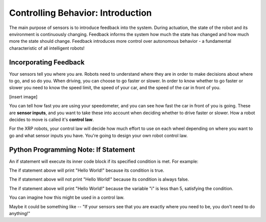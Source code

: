 Controlling Behavior: Introduction
==================================

The main purpose of sensors is to introduce feedback into the system. During actuation, the state of the robot and its environment is continuously changing. Feedback informs the system how much the state has changed and how much more the state should change. Feedback introduces more control over autonomous behavior - a fundamental characteristic of all intelligent robots!

Incorporating Feedback
----------------------

Your sensors tell you where you are. Robots need to understand where they are in order to make decisions about where to go, and so do you. When driving, you can choose to go faster or slower. In order to know whether to go faster or slower you need to know the speed limit, the speed of your car, and the speed of the car in front of you.

[insert image]

You can tell how fast you are using your speedometer, and you can see how fast the car in front of you is going. These are **sensor inputs**, and you want to take these into account when deciding whether to drive faster or slower. How a robot decides to move is called it's **control law**.

For the XRP robots, your control law will decide how much effort to use on each wheel depending on where you want to go and what sensor inputs you have. You're going to design your own robot control law.

Python Programming Note: If Statement
-------------------------------------

An if statement will execute its inner code block if its specified condition is met. For example:

.. code-block::python
	if True:
	    print("Hello World!")

The if statement above will print "Hello World!" because its condition is true.

.. code-block::python
	if False:
	    print("Hello World!")


The if statement above will not print "Hello World!" because its condition is always false.

.. code-block::python
	int i = 3;
	if i < 5:
	    print("Hello World!")

The if statement above will print "Hello World!" because the variable "i" is less than 5, satisfying the condition. 

You can imagine how this might be used in a control law.

Maybe it could be something like -- "If your sensors see that you are exactly where you need to be, you don't need to do anything!"

